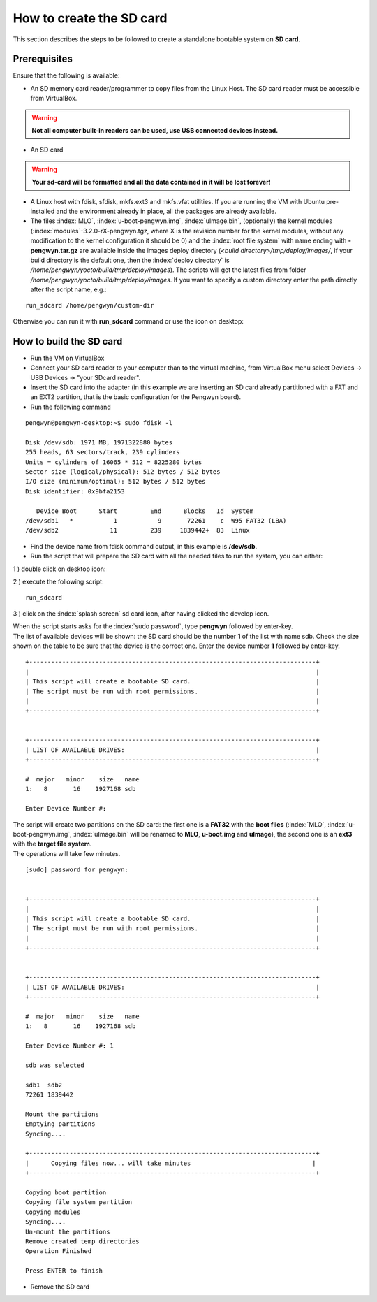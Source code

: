 .. _sdcard: 

How to create the SD card
=========================

This section describes the steps to be followed to create a standalone bootable system on **SD card**. 

Prerequisites
-------------
Ensure that the following is available:

* An SD memory card reader/programmer to copy files from the Linux Host. The SD card reader must be accessible from VirtualBox.

.. warning::

 **Not all computer built-in readers can be used, use USB connected devices instead.**

* An SD card

.. warning::

 **Your sd-card will be formatted and all the data contained in it will be lost forever!**

* A Linux host with fdisk, sfdisk, mkfs.ext3 and mkfs.vfat utilities. If you are running the VM with Ubuntu pre-installed and the environment already in place, all the packages are already available.

* The files :index:`MLO`, :index:`u-boot-pengwyn.img`, :index:`uImage.bin`, (optionally) the kernel modules (:index:`modules`-3.2.0-rX-pengwyn.tgz, where X is the revision number for the kernel modules, without any modification to the kernel configuration it should be 0) and the :index:`root file system` with name ending with **-pengwyn.tar.gz** are available inside the images deploy directory (*<build directory>/tmp/deploy/images/*, if your build directory is the default one, then the :index:`deploy directory` is */home/pengwyn/yocto/build/tmp/deploy/images*). The scripts will get the latest files from folder */home/pengwyn/yocto/build/tmp/deploy/images*. If you want to specify a custom directory enter the path directly after the script name, e.g.:

::

 run_sdcard /home/pengwyn/custom-dir

Otherwise you can run it with **run_sdcard** command or use the icon on desktop:

.. image:: _static/run_sd.png

.. index:: SD
.. index:: card

How to build the SD card
------------------------

* Run the VM on VirtualBox

* Connect your SD card reader to your computer than to the virtual machine, from VirtualBox menu select Devices → USB Devices → "your SDcard reader".
* Insert the SD card into the adapter (in this example we are inserting an SD card already partitioned with a FAT and an EXT2 partition, that is the basic configuration for the Pengwyn board).
* Run the following command

::

 pengwyn@pengwyn-desktop:~$ sudo fdisk -l

 Disk /dev/sdb: 1971 MB, 1971322880 bytes
 255 heads, 63 sectors/track, 239 cylinders
 Units = cylinders of 16065 * 512 = 8225280 bytes
 Sector size (logical/physical): 512 bytes / 512 bytes
 I/O size (minimum/optimal): 512 bytes / 512 bytes
 Disk identifier: 0x9bfa2153
 
    Device Boot      Start         End      Blocks   Id  System
 /dev/sdb1   *           1           9       72261    c  W95 FAT32 (LBA)
 /dev/sdb2              11         239     1839442+  83  Linux

* Find the device name from fdisk command output, in this example is **/dev/sdb**.

* Run the script that will prepare the SD card with all the needed files to run the system, you can either:

1 ) double click on desktop icon:

.. image:: _static/run_sd.png

2 ) execute the following script:

::

 run_sdcard

3 ) click on the :index:`splash screen` sd card icon, after having clicked the develop icon.

.. image:: _static/developSelection.png

.. image:: _static/sdCardSelection.png
  
| When the script starts asks for the :index:`sudo password`, type **pengwyn** followed by enter-key.
| The list of available devices will be shown: the SD card should be the number **1** of the list with name sdb. Check the size shown on the table to be sure that the device is the correct one. Enter the device number **1** followed by enter-key.

::

 +------------------------------------------------------------------------------+
 |                                                                              |
 | This script will create a bootable SD card.                                  |
 | The script must be run with root permissions.                                |
 |                                                                              |
 +------------------------------------------------------------------------------+


 +------------------------------------------------------------------------------+
 | LIST OF AVAILABLE DRIVES:                                                    |
 +------------------------------------------------------------------------------+

 #  major   minor    size   name 
 1:   8       16    1927168 sdb
 
 Enter Device Number #:


| The script will create two partitions on the SD card: the first one is a **FAT32** with the **boot files** (:index:`MLO`, :index:`u-boot-pengwyn.img`, :index:`uImage.bin` will be renamed to **MLO**, **u-boot.img** and **uImage**), the second one is an **ext3** with the **target file system**.
| The operations will take few minutes.

::

 [sudo] password for pengwyn: 


 +------------------------------------------------------------------------------+
 |                                                                              |
 | This script will create a bootable SD card.                                  |
 | The script must be run with root permissions.                                |
 |                                                                              |
 +------------------------------------------------------------------------------+


 +------------------------------------------------------------------------------+
 | LIST OF AVAILABLE DRIVES:                                                    |
 +------------------------------------------------------------------------------+

 #  major   minor    size   name 
 1:   8       16    1927168 sdb
 
 Enter Device Number #: 1
 
 sdb was selected

 sdb1  sdb2
 72261 1839442

 Mount the partitions 
 Emptying partitions 
 Syncing....

 +------------------------------------------------------------------------------+
 |	Copying files now... will take minutes				       |
 +------------------------------------------------------------------------------+

 Copying boot partition
 Copying file system partition
 Copying modules                                                            
 Syncing....                                                                
 Un-mount the partitions 
 Remove created temp directories 
 Operation Finished
 
 Press ENTER to finish


* Remove the SD card
